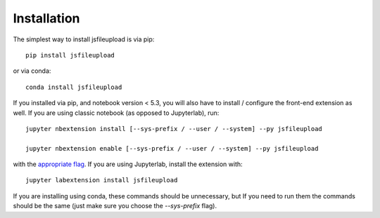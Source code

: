 
.. _installation:

Installation
============


The simplest way to install jsfileupload is via pip::

    pip install jsfileupload

or via conda::

    conda install jsfileupload


If you installed via pip, and notebook version < 5.3, you will also have to
install / configure the front-end extension as well. If you are using classic
notebook (as opposed to Jupyterlab), run::

    jupyter nbextension install [--sys-prefix / --user / --system] --py jsfileupload

    jupyter nbextension enable [--sys-prefix / --user / --system] --py jsfileupload

with the `appropriate flag`_. If you are using Jupyterlab, install the extension
with::

    jupyter labextension install jsfileupload

If you are installing using conda, these commands should be unnecessary, but If
you need to run them the commands should be the same (just make sure you choose the
`--sys-prefix` flag).


.. links

.. _`appropriate flag`: https://jupyter-notebook.readthedocs.io/en/stable/extending/frontend_extensions.html#installing-and-enabling-extensions
